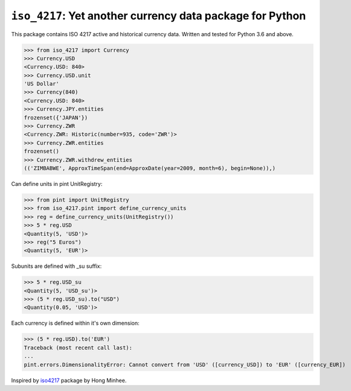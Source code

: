 ``iso_4217``: Yet another currency data package for Python
==========================================================
.. image:: https://github.com/ikseek/iso_4217/workflows/Python%20package/badge.svg
.. image:: https://img.shields.io/pypi/v/iso-4217?style=plastic
   :target: https://pypi.org/project/iso-4217/

This package contains ISO 4217 active and historical currency data.
Written and tested for Python 3.6 and above.

>>> from iso_4217 import Currency
>>> Currency.USD
<Currency.USD: 840>
>>> Currency.USD.unit
'US Dollar'
>>> Currency(840)
<Currency.USD: 840>
>>> Currency.JPY.entities
frozenset({'JAPAN'})
>>> Currency.ZWR
<Currency.ZWR: Historic(number=935, code='ZWR')>
>>> Currency.ZWR.entities
frozenset()
>>> Currency.ZWR.withdrew_entities
(('ZIMBABWE', ApproxTimeSpan(end=ApproxDate(year=2009, month=6), begin=None)),)

Can define units in pint UnitRegistry:

>>> from pint import UnitRegistry
>>> from iso_4217.pint import define_currency_units
>>> reg = define_currency_units(UnitRegistry())
>>> 5 * reg.USD
<Quantity(5, 'USD')>
>>> reg("5 Euros")
<Quantity(5, 'EUR')>

Subunits are defined with _su suffix:

>>> 5 * reg.USD_su
<Quantity(5, 'USD_su')>
>>> (5 * reg.USD_su).to("USD")
<Quantity(0.05, 'USD')>

Each currency is defined within it's own dimension:

>>> (5 * reg.USD).to('EUR')
Traceback (most recent call last):
...
pint.errors.DimensionalityError: Cannot convert from 'USD' ([currency_USD]) to 'EUR' ([currency_EUR])

Inspired by `iso4217`_ package by Hong Minhee.

.. _iso4217: https://github.com/dahlia/iso4217
